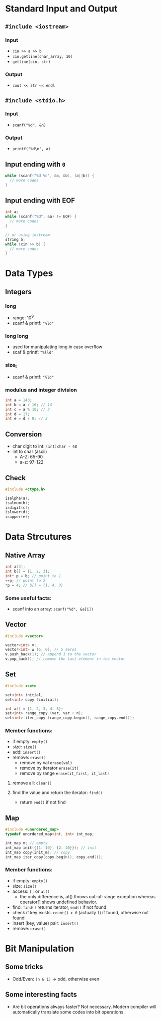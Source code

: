 * Standard Input and Output
** =#include <iostream>=
*** Input
    - =cin >> a >> b=
    - =cin.getline(char_array, 10)=
    - =getline(cin, str)=
*** Output
    - =cout << str << endl=
** =#include <stdio.h>=
*** Input
    - =scanf("%d", &n)=
*** Output
    - =printf("%d\n", a)=
** Input ending with =0=
   #+begin_src cpp
     while (scanf("%d %d", &a, &b), (a||b)) {
       // more codes
     }
   #+end_src
** Input ending with EOF
   #+begin_src cpp
     int a;
     while (scanf("%d", &a) != EOF) {
       // more codes
     }

     // or using iostream
     string b;
     while (cin >> b) {
       // more codes
     }
   #+end_src

* Data Types
** Integers
*** long
    - range: 10^9
    - scanf & printf: ="%ld"=
*** long long
    - used for munipulating long in case overflow
    - scaf & printf: ="%lld"=
*** size_t
    - scanf & printf: ="%ld"=
*** modulus and integer division
    #+begin_src cpp
      int a = 143;
      int b = a / 10; // 14
      int c = a % 10; // 3
      int d = 17;
      int e = d / 8; // 2
    #+end_src
** Conversion
   - char digit to int: =(int)char - 48=
   - int to char (ascii)
     - A-Z: 65-90
     - a-z: 97-122
** Check
   #+begin_src cpp
     #include <ctype.h>

     isalpha(a);
     isalnum(b);
     isdigit(c);
     islower(d);
     isupper(e);
   #+end_src

* Data Strcutures
** Native Array
   #+begin_src cpp
     int a[3];
     int b[] = {1, 2, 3};
     int* p = b; // point to 1
     ++p; // point to 2
     *p = 4; // b[] = {1, 4, 3}
   #+end_src
   
*** Some useful facts:
    - scanf into an array: =scanf("%d", &a[i])=

** Vector
   #+begin_src cpp
     #include <vector>

     vector<int> v;
     vector<int> w (5, 0); // 5 zeros
     v.push_back(1); // append 1 to the vector
     v.pop_back(); // remove the last element in the vector
   #+end_src

** Set
   #+begin_src cpp
     #include <set>

     set<int> initial;
     set<int> copy (initial);

     int a[] = {1, 2, 3, 4, 5};
     set<int> range_copy (var, var + n);
     set<int> iter_copy (range_copy.begin(), range_copy.end());
   #+end_src
   
*** Member functions:
    - if empty: =empty()=
    - size: =size()=
    - add: =insert()=
    - remove: =erase()=
      - remove by val =erase(val)=
      - remove by iterator =erase(it)=
      - remove by range =erase(it_first, it_last)=
**** remove all: =clear()=
**** find the value and return the iterator: =find()=
     - return =end()= if not find

** Map
   #+begin_src cpp
     #include <unordered_map>
     typedef unordered_map<int, int> int_map;

     int_map m; // empty
     int_map init({{1: 10}, {2: 20}}); // init
     int_map copy(init_m); // copy
     int_map iter_copy(copy.begin(), copy.end());
   #+end_src
   
*** Member functions:
    - if empty: =empty()=
    - size: =size()=
    - access: =[]= or =at()=
      - the only difference is, at() throws out-of-range exception whereas operator[] shows undefined behavior.
    - find: =find()= returns iterator, =end()= if not found
    - check if key exists: =count() > 0= (actually =1=) if found, otherwise not found
    - insert (key, value) pair: =insert()=
    - remove: =erase()=

* Bit Manipulation
** Some tricks
   - Odd/Even: =(n & 1)= -> odd, otherwise even
** Some interesting facts
   - Are bit operations always faster?
     Not necessary. Modern compiler will automatically translate some codes into bit operations.
